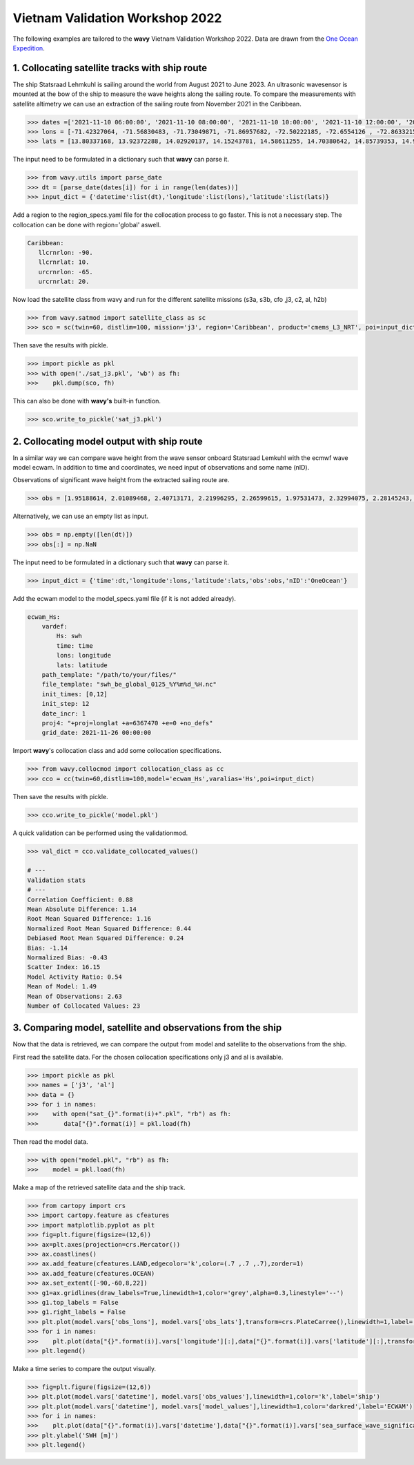 Vietnam Validation Workshop 2022
================================
The following examples are tailored to the **wavy** Vietnam Validation Workshop 2022. Data are drawn from the `One Ocean Expedition <https://oneoceanexpedition.com/>`_.

1. Collocating satellite tracks with ship route
###############################################

The ship Statsraad Lehmkuhl is sailing around the world from August 2021 to  June 2023. An ultrasonic wavesensor is mounted at the bow of the ship to measure the wave heights along the sailing route. To compare the measurements with satellite altimetry we can use an extraction of the sailing route from November 2021 in the Caribbean. 

.. code-block:: python3 

   >>> dates =['2021-11-10 06:00:00', '2021-11-10 08:00:00', '2021-11-10 10:00:00', '2021-11-10 12:00:00', '2021-11-10 21:00:00', '2021-11-10 23:00:00','2021-11-11 01:00:00', '2021-11-11 03:00:00', '2021-11-11 05:00:00', '2021-11-11 07:00:00', '2021-11-11 09:00:00', '2021-11-11 11:00:00', '2021-11-11 13:00:00', '2021-11-11 20:00:00', '2021-11-11 22:00:00', '2021-11-12 00:00:00', '2021-11-12 02:00:00', '2021-11-12 04:00:00','2021-11-12 06:00:00', '2021-11-12 08:00:00', '2021-11-12 10:00:00', '2021-11-12 12:00:00', '2021-11-12 14:00:00']
   >>> lons = [-71.42327064, -71.56830483, -71.73049871, -71.86957682, -72.50222185, -72.6554126 , -72.86332153, -73.01326474, -73.17616195, -73.33622891, -73.49933545, -73.683851, -73.83428251, -74.29876106, -74.37572745, -74.54532721, -74.6921168 , -74.87270307, -75.09236661, -75.26189283, -75.42840085, -75.6120825 , -75.77318246]
   >>> lats = [13.80337168, 13.92372288, 14.02920137, 14.15243781, 14.58611255, 14.70380642, 14.85739353, 14.95343226, 15.06148897, 15.17723465, 15.32155999, 15.47488466, 15.5711294 , 15.9265756 , 16.00716254, 16.12903033, 16.19139845, 16.24826622, 16.3095132 , 16.40447855, 16.50764349, 16.63782876, 16.75236371]

The input need to be formulated in a dictionary such that **wavy** can parse it.

.. code-block:: python3

   >>> from wavy.utils import parse_date
   >>> dt = [parse_date(dates[i]) for i in range(len(dates))]
   >>> input_dict = {'datetime':list(dt),'longitude':list(lons),'latitude':list(lats)}

Add a region to the region_specs.yaml file for the collocation process to go faster. This is not a necessary step. The collocation can be done with region='global' aswell. 

.. code::

   Caribbean:
      llcrnrlon: -90.
      llcrnrlat: 10.
      urcrnrlon: -65.
      urcrnrlat: 20.

Now load the satellite class from wavy and run for the different satellite missions (s3a, s3b, cfo ,j3, c2, al, h2b)

.. code-block:: python3

   >>> from wavy.satmod import satellite_class as sc
   >>> sco = sc(twin=60, distlim=100, mission='j3', region='Caribbean', product='cmems_L3_NRT', poi=input_dict)

Then save the results with pickle. 

.. code-block:: python3

   >>> import pickle as pkl
   >>> with open('./sat_j3.pkl', 'wb') as fh:
   >>>    pkl.dump(sco, fh)

This can also be done with **wavy's** built-in function. 

.. code-block:: python3

   >>> sco.write_to_pickle('sat_j3.pkl')

2. Collocating model output with ship route
###########################################
In a similar way we can compare wave height from the wave sensor onboard Statsraad Lemkuhl with the ecmwf wave model ecwam. In addition to time and coordinates, we need input of observations and some name (nID). 

Observations of significant wave height from the extracted sailing route are.

.. code-block:: python3

   >>> obs = [1.95188614, 2.01089468, 2.40713171, 2.21996295, 2.26599615, 1.97531473, 2.32994075, 2.28145243, 2.51617129, 2.73359327, 2.42159943, 2.76188536, 2.21892547, 2.94729804, 2.9290969, 2.94588624, 3.23662259, 3.22262583, 2.82788103, 2.8632683, 3.01002524, 3.17253287, 3.20090333]

Alternatively, we can use an empty list as input. 

.. code-block:: python3

   >>> obs = np.empty([len(dt)])
   >>> obs[:] = np.NaN  

The input need to be formulated in a dictionary such that **wavy** can parse it.

.. code-block:: python3

   >>> input_dict = {'time':dt,'longitude':lons,'latitude':lats,'obs':obs,'nID':'OneOcean'}

Add the ecwam model to the model_specs.yaml file (if it is not added already).

.. code::

   ecwam_Hs:
       vardef:
           Hs: swh
           time: time
           lons: longitude
           lats: latitude
       path_template: "/path/to/your/files/"
       file_template: "swh_be_global_0125_%Y%m%d_%H.nc"
       init_times: [0,12]
       init_step: 12
       date_incr: 1
       proj4: "+proj=longlat +a=6367470 +e=0 +no_defs"
       grid_date: 2021-11-26 00:00:00

Import **wavy**'s collocation class and add some collocation specifications.

.. code-block:: python3

   >>> from wavy.collocmod import collocation_class as cc
   >>> cco = cc(twin=60,distlim=100,model='ecwam_Hs',varalias='Hs',poi=input_dict)

Then save the results with pickle.      

.. code-block:: python3

   >>> cco.write_to_pickle('model.pkl')

A quick validation can be performed using the validationmod. 

.. code-block:: python3

   >>> val_dict = cco.validate_collocated_values()
  
   # ---
   Validation stats
   # ---
   Correlation Coefficient: 0.88
   Mean Absolute Difference: 1.14
   Root Mean Squared Difference: 1.16
   Normalized Root Mean Squared Difference: 0.44
   Debiased Root Mean Squared Difference: 0.24
   Bias: -1.14
   Normalized Bias: -0.43
   Scatter Index: 16.15
   Model Activity Ratio: 0.54
   Mean of Model: 1.49
   Mean of Observations: 2.63
   Number of Collocated Values: 23

3. Comparing model, satellite and observations from the ship
############################################################
Now that the data is retrieved, we can compare the output from model and satellite to the observations from the ship. 

First read the satellite data. For the chosen collocation specifications only j3 and al is available.

.. code-block:: python3

   >>> import pickle as pkl
   >>> names = ['j3', 'al']
   >>> data = {}
   >>> for i in names:
   >>>    with open("sat_{}".format(i)+".pkl", "rb") as fh:
   >>>       data["{}".format(i)] = pkl.load(fh) 

Then read the model data.

.. code-block:: python3

   >>> with open("model.pkl", "rb") as fh:
   >>>    model = pkl.load(fh)

Make a map of the retrieved satellite data and the ship track. 

.. code-block:: python3

   >>> from cartopy import crs
   >>> import cartopy.feature as cfeatures
   >>> import matplotlib.pyplot as plt
   >>> fig=plt.figure(figsize=(12,6))
   >>> ax=plt.axes(projection=crs.Mercator())
   >>> ax.coastlines()
   >>> ax.add_feature(cfeatures.LAND,edgecolor='k',color=(.7 ,.7 ,.7),zorder=1)
   >>> ax.add_feature(cfeatures.OCEAN)
   >>> ax.set_extent([-90,-60,8,22])
   >>> g1=ax.gridlines(draw_labels=True,linewidth=1,color='grey',alpha=0.3,linestyle='--')
   >>> g1.top_labels = False
   >>> g1.right_labels = False
   >>> plt.plot(model.vars['obs_lons'], model.vars['obs_lats'],transform=crs.PlateCarree(),linewidth=1,label='ship track',color='k')
   >>> for i in names:
   >>>    plt.plot(data["{}".format(i)].vars['longitude'][:],data["{}".format(i)].vars['latitude'][:],transform=crs.PlateCarree(),linestyle="",marker='x',label=i)
   >>> plt.legend()

.. image:: ./workshop_map.png
   :scale: 80

Make a time series to compare the output visually.

.. code-block:: python3

   >>> fig=plt.figure(figsize=(12,6))
   >>> plt.plot(model.vars['datetime'], model.vars['obs_values'],linewidth=1,color='k',label='ship')
   >>> plt.plot(model.vars['datetime'], model.vars['model_values'],linewidth=1,color='darkred',label='ECWAM')
   >>> for i in names:
   >>>    plt.plot(data["{}".format(i)].vars['datetime'],data["{}".format(i)].vars['sea_surface_wave_significant_height'][:],linestyle="",marker='x',label=i)
   >>> plt.ylabel('SWH [m]')
   >>> plt.legend()

.. image:: ./workshop_time.png
   :scale: 80

